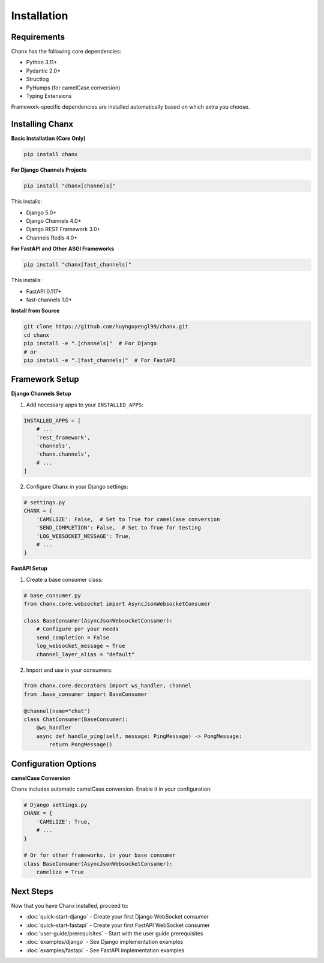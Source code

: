 Installation
============
Requirements
------------
Chanx has the following core dependencies:

* Python 3.11+
* Pydantic 2.0+
* Structlog
* PyHumps (for camelCase conversion)
* Typing Extensions

Framework-specific dependencies are installed automatically based on which extra you choose.

Installing Chanx
----------------
**Basic Installation (Core Only)**

.. code-block:: bash

    pip install chanx

**For Django Channels Projects**

.. code-block:: bash

    pip install "chanx[channels]"

This installs:

- Django 5.0+
- Django Channels 4.0+
- Django REST Framework 3.0+
- Channels Redis 4.0+

**For FastAPI and Other ASGI Frameworks**

.. code-block:: bash

    pip install "chanx[fast_channels]"

This installs:

- FastAPI 0.117+
- fast-channels 1.0+

**Install from Source**

.. code-block:: bash

    git clone https://github.com/huynguyengl99/chanx.git
    cd chanx
    pip install -e ".[channels]"  # For Django
    # or
    pip install -e ".[fast_channels]"  # For FastAPI

Framework Setup
---------------

**Django Channels Setup**

1. Add necessary apps to your ``INSTALLED_APPS``:

.. code-block:: python

    INSTALLED_APPS = [
        # ...
        'rest_framework',
        'channels',
        'chanx.channels',
        # ...
    ]

2. Configure Chanx in your Django settings:

.. code-block:: python

    # settings.py
    CHANX = {
        'CAMELIZE': False,  # Set to True for camelCase conversion
        'SEND_COMPLETION': False,  # Set to True for testing
        'LOG_WEBSOCKET_MESSAGE': True,
        # ...
    }

**FastAPI Setup**

1. Create a base consumer class:

.. code-block:: python

    # base_consumer.py
    from chanx.core.websocket import AsyncJsonWebsocketConsumer

    class BaseConsumer(AsyncJsonWebsocketConsumer):
        # Configure per your needs
        send_completion = False
        log_websocket_message = True
        channel_layer_alias = "default"

2. Import and use in your consumers:

.. code-block:: python

    from chanx.core.decorators import ws_handler, channel
    from .base_consumer import BaseConsumer

    @channel(name="chat")
    class ChatConsumer(BaseConsumer):
        @ws_handler
        async def handle_ping(self, message: PingMessage) -> PongMessage:
            return PongMessage()

Configuration Options
---------------------
**camelCase Conversion**

Chanx includes automatic camelCase conversion. Enable it in your configuration:

.. code-block:: python

    # Django settings.py
    CHANX = {
        'CAMELIZE': True,
        # ...
    }

    # Or for other frameworks, in your base consumer
    class BaseConsumer(AsyncJsonWebsocketConsumer):
        camelize = True


Next Steps
----------
Now that you have Chanx installed, proceed to:

* :doc:`quick-start-django` - Create your first Django WebSocket consumer
* :doc:`quick-start-fastapi` - Create your first FastAPI WebSocket consumer
* :doc:`user-guide/prerequisites` - Start with the user guide prerequisites
* :doc:`examples/django` - See Django implementation examples
* :doc:`examples/fastapi` - See FastAPI implementation examples
